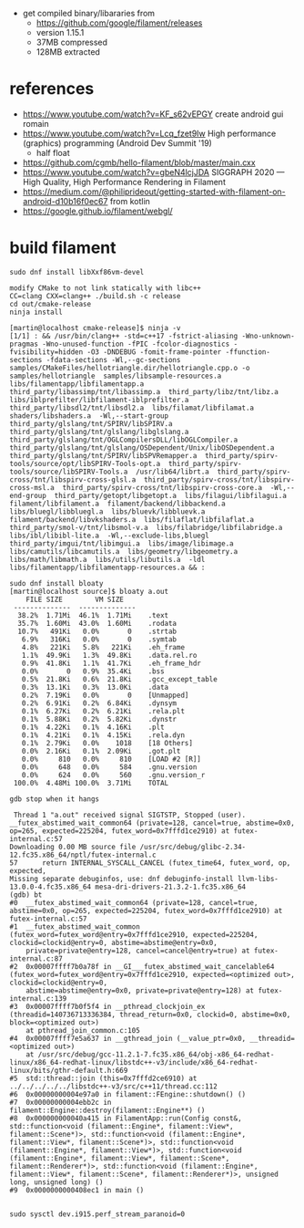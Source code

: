 - get compiled binary/libararies from
  - https://github.com/google/filament/releases
  - version 1.15.1
  - 37MB compressed
  - 128MB extracted



* references
  - https://www.youtube.com/watch?v=KF_s62vEPGY create android gui romain 
  - https://www.youtube.com/watch?v=Lcq_fzet9Iw High performance
    (graphics) programming (Android Dev Summit '19)
    - half float
  - https://github.com/cgmb/hello-filament/blob/master/main.cxx
  - https://www.youtube.com/watch?v=gbeN4lcjJDA SIGGRAPH 2020 — High
    Quality, High Performance Rendering in Filament
  - https://medium.com/@philiprideout/getting-started-with-filament-on-android-d10b16f0ec67
    from kotlin
  - https://google.github.io/filament/webgl/

* build   filament

#+begin_example
sudo dnf install libXxf86vm-devel

modify CMake to not link statically with libc++
CC=clang CXX=clang++ ./build.sh -c release 
cd out/cmake-release
ninja install

[martin@localhost cmake-release]$ ninja -v
[1/1] : && /usr/bin/clang++ -std=c++17 -fstrict-aliasing -Wno-unknown-pragmas -Wno-unused-function -fPIC -fcolor-diagnostics -fvisibility=hidden -O3 -DNDEBUG -fomit-frame-pointer -ffunction-sections -fdata-sections -Wl,--gc-sections samples/CMakeFiles/hellotriangle.dir/hellotriangle.cpp.o -o samples/hellotriangle  samples/libsample-resources.a  libs/filamentapp/libfilamentapp.a  third_party/libassimp/tnt/libassimp.a  third_party/libz/tnt/libz.a  libs/iblprefilter/libfilament-iblprefilter.a  third_party/libsdl2/tnt/libsdl2.a  libs/filamat/libfilamat.a  shaders/libshaders.a  -Wl,--start-group  third_party/glslang/tnt/SPIRV/libSPIRV.a  third_party/glslang/tnt/glslang/libglslang.a  third_party/glslang/tnt/OGLCompilersDLL/libOGLCompiler.a  third_party/glslang/tnt/glslang/OSDependent/Unix/libOSDependent.a  third_party/glslang/tnt/SPIRV/libSPVRemapper.a  third_party/spirv-tools/source/opt/libSPIRV-Tools-opt.a  third_party/spirv-tools/source/libSPIRV-Tools.a  /usr/lib64/librt.a  third_party/spirv-cross/tnt/libspirv-cross-glsl.a  third_party/spirv-cross/tnt/libspirv-cross-msl.a  third_party/spirv-cross/tnt/libspirv-cross-core.a  -Wl,--end-group  third_party/getopt/libgetopt.a  libs/filagui/libfilagui.a  filament/libfilament.a  filament/backend/libbackend.a  libs/bluegl/libbluegl.a  libs/bluevk/libbluevk.a  filament/backend/libvkshaders.a  libs/filaflat/libfilaflat.a  third_party/smol-v/tnt/libsmol-v.a  libs/filabridge/libfilabridge.a  libs/ibl/libibl-lite.a  -Wl,--exclude-libs,bluegl  third_party/imgui/tnt/libimgui.a  libs/image/libimage.a  libs/camutils/libcamutils.a  libs/geometry/libgeometry.a  libs/math/libmath.a  libs/utils/libutils.a  -ldl  libs/filamentapp/libfilamentapp-resources.a && :

sudo dnf install bloaty
[martin@localhost source]$ bloaty a.out 
    FILE SIZE        VM SIZE    
 --------------  -------------- 
  38.2%  1.71Mi  46.1%  1.71Mi    .text
  35.7%  1.60Mi  43.0%  1.60Mi    .rodata
  10.7%   491Ki   0.0%       0    .strtab
   6.9%   316Ki   0.0%       0    .symtab
   4.8%   221Ki   5.8%   221Ki    .eh_frame
   1.1%  49.9Ki   1.3%  49.8Ki    .data.rel.ro
   0.9%  41.8Ki   1.1%  41.7Ki    .eh_frame_hdr
   0.0%       0   0.9%  35.4Ki    .bss
   0.5%  21.8Ki   0.6%  21.8Ki    .gcc_except_table
   0.3%  13.1Ki   0.3%  13.0Ki    .data
   0.2%  7.19Ki   0.0%       0    [Unmapped]
   0.2%  6.91Ki   0.2%  6.84Ki    .dynsym
   0.1%  6.27Ki   0.2%  6.21Ki    .rela.plt
   0.1%  5.88Ki   0.2%  5.82Ki    .dynstr
   0.1%  4.22Ki   0.1%  4.16Ki    .plt
   0.1%  4.21Ki   0.1%  4.15Ki    .rela.dyn
   0.1%  2.79Ki   0.0%    1018    [18 Others]
   0.0%  2.16Ki   0.1%  2.09Ki    .got.plt
   0.0%     810   0.0%     810    [LOAD #2 [R]]
   0.0%     648   0.0%     584    .gnu.version
   0.0%     624   0.0%     560    .gnu.version_r
 100.0%  4.48Mi 100.0%  3.71Mi    TOTAL

gdb stop when it hangs

 Thread 1 "a.out" received signal SIGTSTP, Stopped (user).
__futex_abstimed_wait_common64 (private=128, cancel=true, abstime=0x0, op=265, expected=225204, futex_word=0x7fffd1ce2910) at futex-internal.c:57
Downloading 0.00 MB source file /usr/src/debug/glibc-2.34-12.fc35.x86_64/nptl/futex-internal.c
57	    return INTERNAL_SYSCALL_CANCEL (futex_time64, futex_word, op, expected,
Missing separate debuginfos, use: dnf debuginfo-install llvm-libs-13.0.0-4.fc35.x86_64 mesa-dri-drivers-21.3.2-1.fc35.x86_64
(gdb) bt
#0  __futex_abstimed_wait_common64 (private=128, cancel=true, abstime=0x0, op=265, expected=225204, futex_word=0x7fffd1ce2910) at futex-internal.c:57
#1  __futex_abstimed_wait_common (futex_word=futex_word@entry=0x7fffd1ce2910, expected=225204, clockid=clockid@entry=0, abstime=abstime@entry=0x0, 
    private=private@entry=128, cancel=cancel@entry=true) at futex-internal.c:87
#2  0x00007ffff7b0a78f in __GI___futex_abstimed_wait_cancelable64 (futex_word=futex_word@entry=0x7fffd1ce2910, expected=<optimized out>, clockid=clockid@entry=0, 
    abstime=abstime@entry=0x0, private=private@entry=128) at futex-internal.c:139
#3  0x00007ffff7b0f5f4 in __pthread_clockjoin_ex (threadid=140736713336384, thread_return=0x0, clockid=0, abstime=0x0, block=<optimized out>)
    at pthread_join_common.c:105
#4  0x00007ffff7e5a637 in __gthread_join (__value_ptr=0x0, __threadid=<optimized out>)
    at /usr/src/debug/gcc-11.2.1-7.fc35.x86_64/obj-x86_64-redhat-linux/x86_64-redhat-linux/libstdc++-v3/include/x86_64-redhat-linux/bits/gthr-default.h:669
#5  std::thread::join (this=0x7fffd2ce6910) at ../../../../../libstdc++-v3/src/c++11/thread.cc:112
#6  0x00000000004e97a0 in filament::FEngine::shutdown() ()
#7  0x00000000004ebb2c in filament::Engine::destroy(filament::Engine**) ()
#8  0x000000000040a415 in FilamentApp::run(Config const&, std::function<void (filament::Engine*, filament::View*, filament::Scene*)>, std::function<void (filament::Engine*, filament::View*, filament::Scene*)>, std::function<void (filament::Engine*, filament::View*)>, std::function<void (filament::Engine*, filament::View*, filament::Scene*, filament::Renderer*)>, std::function<void (filament::Engine*, filament::View*, filament::Scene*, filament::Renderer*)>, unsigned long, unsigned long) ()
#9  0x0000000000408ec1 in main ()


sudo sysctl dev.i915.perf_stream_paranoid=0

#+end_example
